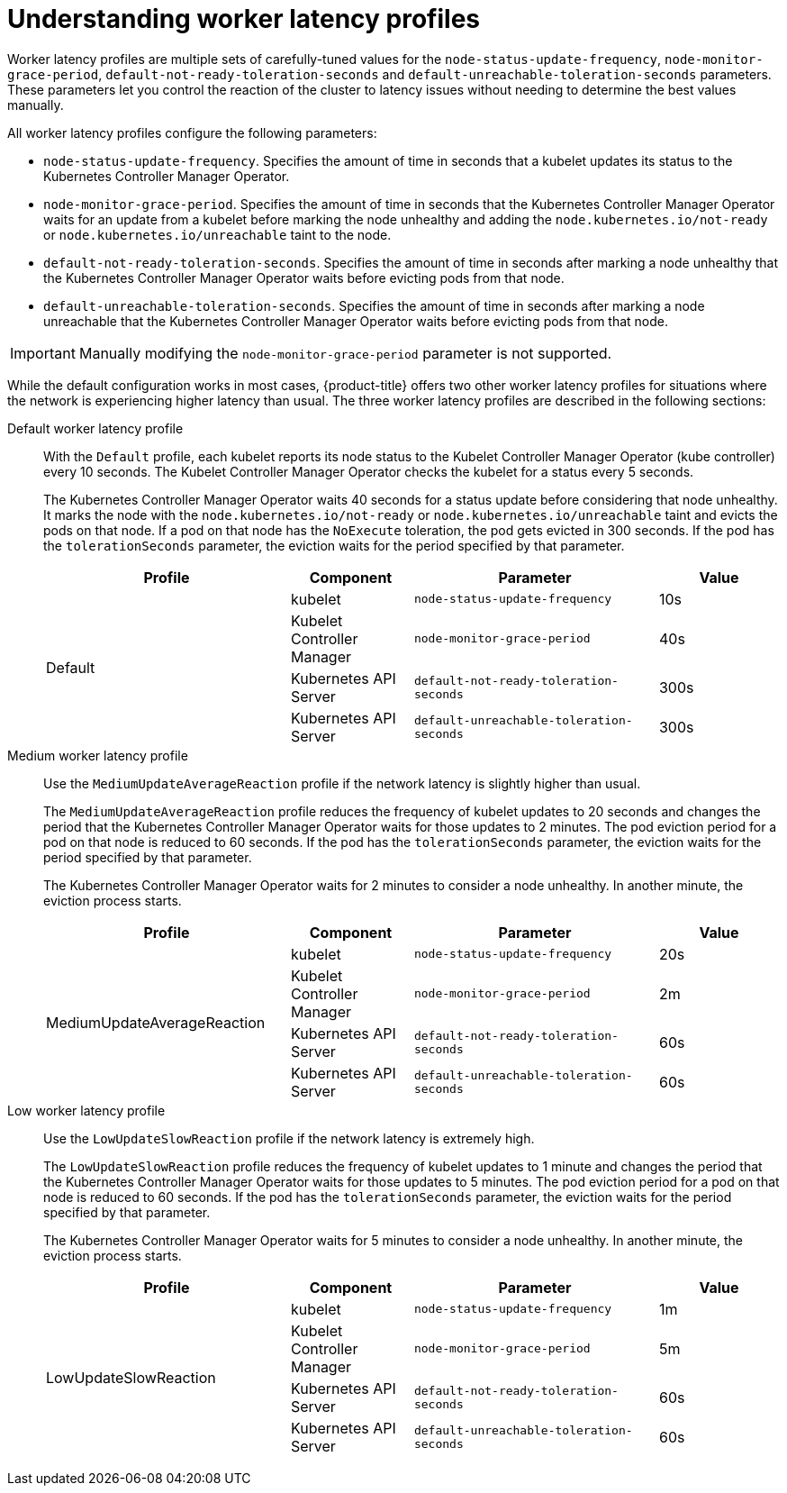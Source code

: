 // Module included in the following assemblies:
//
// * nodes/clusters/nodes-cluster-worker-latency-profiles
// * nodes/edge/nodes-edge-remote-workers. ??
// * post_installation_configuration/cluster-tasks ??

:_content-type: CONCEPT
[id="nodes-cluster-worker-latency-profiles-about_{context}"]
= Understanding worker latency profiles

Worker latency profiles are multiple sets of carefully-tuned values for the `node-status-update-frequency`, `node-monitor-grace-period`, `default-not-ready-toleration-seconds` and `default-unreachable-toleration-seconds` parameters. These parameters let you control the reaction of the cluster to latency issues without needing to determine the best values manually.

All worker latency profiles configure the following parameters:

--
* `node-status-update-frequency`. Specifies the amount of time in seconds that a kubelet updates its status to the Kubernetes Controller Manager Operator.
*  `node-monitor-grace-period`.  Specifies the amount of time in seconds that the Kubernetes Controller Manager Operator waits for an update from a kubelet before marking the node unhealthy and adding the `node.kubernetes.io/not-ready` or `node.kubernetes.io/unreachable` taint to the node.
* `default-not-ready-toleration-seconds`. Specifies the amount of time in seconds after marking a node unhealthy that the Kubernetes Controller Manager Operator waits before evicting pods from that node. 
* `default-unreachable-toleration-seconds`. Specifies the amount of time in seconds after marking a node unreachable that the Kubernetes Controller Manager Operator waits before evicting pods from that node.
--

[IMPORTANT]
====
Manually modifying the `node-monitor-grace-period` parameter is not supported.
====

While the default configuration works in most cases, {product-title} offers two other worker latency profiles for situations where the network is experiencing higher latency than usual. The three worker latency profiles are described in the following sections:

Default worker latency profile:: With the `Default` profile, each kubelet reports its node status to the Kubelet Controller Manager Operator (kube controller) every 10 seconds. The Kubelet Controller Manager Operator checks the kubelet for a status every 5 seconds. 
+
The Kubernetes Controller Manager Operator waits 40 seconds for a status update before considering that node unhealthy. It marks the node with the `node.kubernetes.io/not-ready` or `node.kubernetes.io/unreachable` taint and evicts the pods on that node. If a pod on that node has the `NoExecute` toleration, the pod gets evicted in 300 seconds. If the pod has the `tolerationSeconds` parameter, the eviction waits for the period specified by that parameter.
+
[cols="2,1,2,1"]
|===
| Profile | Component | Parameter | Value

.4+| Default
| kubelet
| `node-status-update-frequency`
| 10s

| Kubelet Controller Manager
| `node-monitor-grace-period`
| 40s

| Kubernetes API Server
| `default-not-ready-toleration-seconds`
| 300s

| Kubernetes API Server
| `default-unreachable-toleration-seconds`
| 300s

|===

Medium worker latency profile:: Use the `MediumUpdateAverageReaction` profile if the network latency is slightly higher than usual.
+
The `MediumUpdateAverageReaction` profile reduces the frequency of kubelet updates to 20 seconds and changes the period that the Kubernetes Controller Manager Operator waits for those updates to 2 minutes. The pod eviction period for a pod on that node is reduced to 60 seconds. If the pod has the `tolerationSeconds` parameter, the eviction waits for the period specified by that parameter.
+
The Kubernetes Controller Manager Operator waits for 2 minutes to consider a node unhealthy. In another minute, the eviction process starts.
+
[cols="2,1,2,1"]
|===
| Profile | Component | Parameter | Value

.4+| MediumUpdateAverageReaction
| kubelet
| `node-status-update-frequency`
| 20s

| Kubelet Controller Manager
| `node-monitor-grace-period`
| 2m

| Kubernetes API Server
| `default-not-ready-toleration-seconds`
| 60s

| Kubernetes API Server
| `default-unreachable-toleration-seconds`
| 60s

|===

Low worker latency profile:: Use the `LowUpdateSlowReaction` profile if the network latency is extremely high.
+
The `LowUpdateSlowReaction` profile reduces the frequency of kubelet updates to 1 minute and changes the period that the Kubernetes Controller Manager Operator waits for those updates to 5 minutes. The pod eviction period for a pod on that node is reduced to 60 seconds. If the pod has the `tolerationSeconds` parameter, the eviction waits for the period specified by that parameter.
+
The Kubernetes Controller Manager Operator waits for 5 minutes to consider a node unhealthy. In another minute, the eviction process starts.
+
[cols="2,1,2,1"]
|===
| Profile | Component | Parameter | Value

.4+| LowUpdateSlowReaction  
| kubelet
| `node-status-update-frequency`
| 1m

| Kubelet Controller Manager
| `node-monitor-grace-period`
| 5m

| Kubernetes API Server
| `default-not-ready-toleration-seconds`
| 60s

| Kubernetes API Server
| `default-unreachable-toleration-seconds`
| 60s

|===

